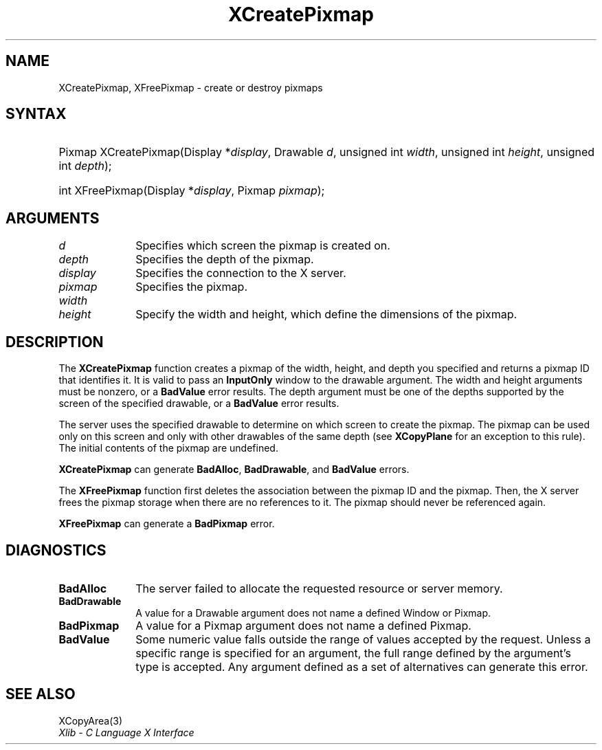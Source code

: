 .\" Copyright \(co 1985, 1986, 1987, 1988, 1989, 1990, 1991, 1994, 1996 X Consortium
.\"
.\" Permission is hereby granted, free of charge, to any person obtaining
.\" a copy of this software and associated documentation files (the
.\" "Software"), to deal in the Software without restriction, including
.\" without limitation the rights to use, copy, modify, merge, publish,
.\" distribute, sublicense, and/or sell copies of the Software, and to
.\" permit persons to whom the Software is furnished to do so, subject to
.\" the following conditions:
.\"
.\" The above copyright notice and this permission notice shall be included
.\" in all copies or substantial portions of the Software.
.\"
.\" THE SOFTWARE IS PROVIDED "AS IS", WITHOUT WARRANTY OF ANY KIND, EXPRESS
.\" OR IMPLIED, INCLUDING BUT NOT LIMITED TO THE WARRANTIES OF
.\" MERCHANTABILITY, FITNESS FOR A PARTICULAR PURPOSE AND NONINFRINGEMENT.
.\" IN NO EVENT SHALL THE X CONSORTIUM BE LIABLE FOR ANY CLAIM, DAMAGES OR
.\" OTHER LIABILITY, WHETHER IN AN ACTION OF CONTRACT, TORT OR OTHERWISE,
.\" ARISING FROM, OUT OF OR IN CONNECTION WITH THE SOFTWARE OR THE USE OR
.\" OTHER DEALINGS IN THE SOFTWARE.
.\"
.\" Except as contained in this notice, the name of the X Consortium shall
.\" not be used in advertising or otherwise to promote the sale, use or
.\" other dealings in this Software without prior written authorization
.\" from the X Consortium.
.\"
.\" Copyright \(co 1985, 1986, 1987, 1988, 1989, 1990, 1991 by
.\" Digital Equipment Corporation
.\"
.\" Portions Copyright \(co 1990, 1991 by
.\" Tektronix, Inc.
.\"
.\" Permission to use, copy, modify and distribute this documentation for
.\" any purpose and without fee is hereby granted, provided that the above
.\" copyright notice appears in all copies and that both that copyright notice
.\" and this permission notice appear in all copies, and that the names of
.\" Digital and Tektronix not be used in in advertising or publicity pertaining
.\" to this documentation without specific, written prior permission.
.\" Digital and Tektronix makes no representations about the suitability
.\" of this documentation for any purpose.
.\" It is provided "as is" without express or implied warranty.
.\"
.\"
.ds xT X Toolkit Intrinsics \- C Language Interface
.ds xW Athena X Widgets \- C Language X Toolkit Interface
.ds xL Xlib \- C Language X Interface
.ds xC Inter-Client Communication Conventions Manual
.TH XCreatePixmap 3 "libX11 1.7.0" "X Version 11" "XLIB FUNCTIONS"
.SH NAME
XCreatePixmap, XFreePixmap \- create or destroy pixmaps
.SH SYNTAX
.HP
Pixmap XCreatePixmap\^(\^Display *\fIdisplay\fP\^, Drawable \fId\fP\^,
unsigned int \fIwidth\fP\^, unsigned int \fIheight\fP\^, unsigned int
\fIdepth\fP\^);
.HP
int XFreePixmap\^(\^Display *\fIdisplay\fP\^, Pixmap \fIpixmap\fP\^);
.SH ARGUMENTS
.IP \fId\fP 1i
Specifies which screen the pixmap is created on.
.IP \fIdepth\fP 1i
Specifies the depth of the pixmap.
.IP \fIdisplay\fP 1i
Specifies the connection to the X server.
.IP \fIpixmap\fP 1i
Specifies the pixmap.
.IP \fIwidth\fP 1i
.br
.ns
.IP \fIheight\fP 1i
Specify the width and height, which define the dimensions of the pixmap.
.SH DESCRIPTION
The
.B XCreatePixmap
function creates a pixmap of the width, height, and depth you specified
and returns a pixmap ID that identifies it.
It is valid to pass an
.B InputOnly
window to the drawable argument.
The width and height arguments must be nonzero,
or a
.B BadValue
error results.
The depth argument must be one of the depths supported by the screen
of the specified drawable,
or a
.B BadValue
error results.
.LP
The server uses the specified drawable to determine on which screen
to create the pixmap.
The pixmap can be used only on this screen
and only with other drawables of the same depth (see
.B XCopyPlane
for an exception to this rule).
The initial contents of the pixmap are undefined.
.LP
.B XCreatePixmap
can generate
.BR BadAlloc ,
.BR BadDrawable ,
and
.B BadValue
errors.
.LP
The
.B XFreePixmap
function first deletes the association between the pixmap ID and the pixmap.
Then, the X server frees the pixmap storage when there are no references to it.
The pixmap should never be referenced again.
.LP
.B XFreePixmap
can generate a
.B BadPixmap
error.
.SH DIAGNOSTICS
.TP 1i
.B BadAlloc
The server failed to allocate the requested resource or server memory.
.TP 1i
.B BadDrawable
A value for a Drawable argument does not name a defined Window or Pixmap.
.TP 1i
.B BadPixmap
A value for a Pixmap argument does not name a defined Pixmap.
.TP 1i
.B BadValue
Some numeric value falls outside the range of values accepted by the request.
Unless a specific range is specified for an argument, the full range defined
by the argument's type is accepted.
Any argument defined as a set of
alternatives can generate this error.
.SH "SEE ALSO"
XCopyArea(3)
.br
\fI\*(xL\fP

